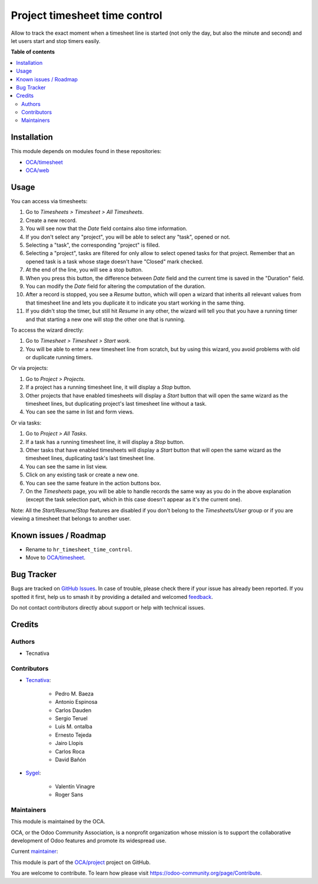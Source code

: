 ==============================
Project timesheet time control
==============================

.. 
   !!!!!!!!!!!!!!!!!!!!!!!!!!!!!!!!!!!!!!!!!!!!!!!!!!!!
   !! This file is generated by oca-gen-addon-readme !!
   !! changes will be overwritten.                   !!
   !!!!!!!!!!!!!!!!!!!!!!!!!!!!!!!!!!!!!!!!!!!!!!!!!!!!
   !! source digest: sha256:3e65e6f5cfee3f63b5ed38fb3fab57cd199aa74d588afb6de2c8083f5d66cbf9
   !!!!!!!!!!!!!!!!!!!!!!!!!!!!!!!!!!!!!!!!!!!!!!!!!!!!

.. |badge1| image:: https://img.shields.io/badge/maturity-Beta-yellow.png
    :target: https://odoo-community.org/page/development-status
    :alt: Beta
.. |badge2| image:: https://img.shields.io/badge/licence-AGPL--3-blue.png
    :target: http://www.gnu.org/licenses/agpl-3.0-standalone.html
    :alt: License: AGPL-3
.. |badge3| image:: https://img.shields.io/badge/github-OCA%2Fproject-lightgray.png?logo=github
    :target: https://github.com/OCA/project/tree/18.0/project_timesheet_time_control
    :alt: OCA/project
.. |badge4| image:: https://img.shields.io/badge/weblate-Translate%20me-F47D42.png
    :target: https://translation.odoo-community.org/projects/project-18-0/project-18-0-project_timesheet_time_control
    :alt: Translate me on Weblate
.. |badge5| image:: https://img.shields.io/badge/runboat-Try%20me-875A7B.png
    :target: https://runboat.odoo-community.org/builds?repo=OCA/project&target_branch=18.0
    :alt: Try me on Runboat

|badge1| |badge2| |badge3| |badge4| |badge5|

Allow to track the exact moment when a timesheet line is started (not
only the day, but also the minute and second) and let users start and
stop timers easily.

**Table of contents**

.. contents::
   :local:

Installation
============

This module depends on modules found in these repositories:

- `OCA/timesheet <https://github.com/OCA/timesheet>`__
- `OCA/web <https://github.com/OCA/web>`__

Usage
=====

You can access via timesheets:

1.  Go to *Timesheets > Timesheet > All Timesheets*.
2.  Create a new record.
3.  You will see now that the *Date* field contains also time
    information.
4.  If you don't select any "project", you will be able to select any
    "task", opened or not.
5.  Selecting a "task", the corresponding "project" is filled.
6.  Selecting a "project", tasks are filtered for only allow to select
    opened tasks for that project. Remember that an opened task is a
    task whose stage doesn't have "Closed" mark checked.
7.  At the end of the line, you will see a stop button.
8.  When you press this button, the difference between *Date* field and
    the current time is saved in the "Duration" field.
9.  You can modify the *Date* field for altering the computation of the
    duration.
10. After a record is stopped, you see a *Resume* button, which will
    open a wizard that inherits all relevant values from that timesheet
    line and lets you duplicate it to indicate you start working in the
    same thing.
11. If you didn't stop the timer, but still hit *Resume* in any other,
    the wizard will tell you that you have a running timer and that
    starting a new one will stop the other one that is running.

To access the wizard directly:

1. Go to *Timesheet > Timesheet > Start work*.
2. You will be able to enter a new timesheet line from scratch, but by
   using this wizard, you avoid problems with old or duplicate running
   timers.

Or via projects:

1. Go to *Project > Projects*.
2. If a project has a running timesheet line, it will display a *Stop*
   button.
3. Other projects that have enabled timesheets will display a *Start*
   button that will open the same wizard as the timesheet lines, but
   duplicating project's last timesheet line without a task.
4. You can see the same in list and form views.

Or via tasks:

1. Go to *Project > All Tasks*.
2. If a task has a running timesheet line, it will display a *Stop*
   button.
3. Other tasks that have enabled timesheets will display a *Start*
   button that will open the same wizard as the timesheet lines,
   duplicating task's last timesheet line.
4. You can see the same in list view.
5. Click on any existing task or create a new one.
6. You can see the same feature in the action buttons box.
7. On the *Timesheets* page, you will be able to handle records the same
   way as you do in the above explanation (except the task selection
   part, which in this case doesn't appear as it's the current one).

Note: All the *Start/Resume/Stop* features are disabled if you don't
belong to the *Timesheets/User* group or if you are viewing a timesheet
that belongs to another user.

Known issues / Roadmap
======================

- Rename to ``hr_timesheet_time_control``.
- Move to `OCA/timesheet <https://github.com/OCA/timesheet>`__.

Bug Tracker
===========

Bugs are tracked on `GitHub Issues <https://github.com/OCA/project/issues>`_.
In case of trouble, please check there if your issue has already been reported.
If you spotted it first, help us to smash it by providing a detailed and welcomed
`feedback <https://github.com/OCA/project/issues/new?body=module:%20project_timesheet_time_control%0Aversion:%2018.0%0A%0A**Steps%20to%20reproduce**%0A-%20...%0A%0A**Current%20behavior**%0A%0A**Expected%20behavior**>`_.

Do not contact contributors directly about support or help with technical issues.

Credits
=======

Authors
-------

* Tecnativa

Contributors
------------

- `Tecnativa <https://www.tecnativa.com>`__:

     - Pedro M. Baeza
     - Antonio Espinosa
     - Carlos Dauden
     - Sergio Teruel
     - Luis M. ontalba
     - Ernesto Tejeda
     - Jairo Llopis
     - Carlos Roca
     - David Bañón

- `Sygel <https://www.sygel.es>`__:

     - Valentín Vinagre
     - Roger Sans

Maintainers
-----------

This module is maintained by the OCA.

.. image:: https://odoo-community.org/logo.png
   :alt: Odoo Community Association
   :target: https://odoo-community.org

OCA, or the Odoo Community Association, is a nonprofit organization whose
mission is to support the collaborative development of Odoo features and
promote its widespread use.

.. |maintainer-ernestotejeda| image:: https://github.com/ernestotejeda.png?size=40px
    :target: https://github.com/ernestotejeda
    :alt: ernestotejeda

Current `maintainer <https://odoo-community.org/page/maintainer-role>`__:

|maintainer-ernestotejeda| 

This module is part of the `OCA/project <https://github.com/OCA/project/tree/18.0/project_timesheet_time_control>`_ project on GitHub.

You are welcome to contribute. To learn how please visit https://odoo-community.org/page/Contribute.
